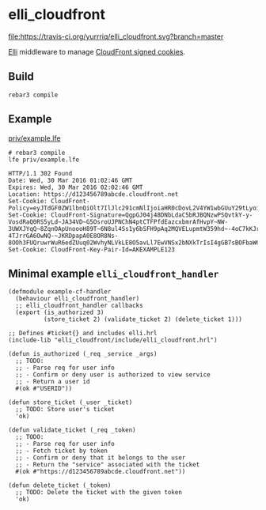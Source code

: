 #+OPTIONS: ^:{} toc:nil
#+STARTUP: showall

* elli_cloudfront
[[https://travis-ci.org/yurrriq/elli_cloudfront][file:https://travis-ci.org/yurrriq/elli_cloudfront.svg?branch=master]]
[[https://github.com/erlang/otp/releases][file:https://img.shields.io/badge/erlang-%3E%3D%2017.0-red.svg]]
[[http://yurrriq.codes/elli_cloudfront][file:https://img.shields.io/badge/docs-67%25-green.svg]]
[[file:LICENSE][file:https://img.shields.io/badge/license-BSD-blue.svg]]

[[https://github.com/knutin/elli][Elli]] middleware to manage [[http://docs.aws.amazon.com/AmazonCloudFront/latest/DeveloperGuide/private-content-signed-cookies.html][CloudFront signed cookies]].

** Build
#+BEGIN_SRC fish
rebar3 compile
#+END_SRC

** Example
[[file:priv/example.lfe][priv/example.lfe]]

#+BEGIN_SRC fish
# rebar3 compile
lfe priv/example.lfe
#+END_SRC

#+BEGIN_SRC http
HTTP/1.1 302 Found
Date: Wed, 30 Mar 2016 01:02:46 GMT
Expires: Wed, 30 Mar 2016 02:02:46 GMT
Location: https://d123456789abcde.cloudfront.net
Set-Cookie: CloudFront-Policy=eyJTdGF0ZW1lbnQiOlt7IlJlc291cmNlIjoiaHR0cDovL2V4YW1wbGUuY29tLyoiLCJDb25kaXRpb24iOnsiRGF0ZUxlc3NUaGFuIjp7IkFXUzpFcG9jaFRpbWUiOjE0NTkyODUzNjZ9fX1dfQ__
Set-Cookie: CloudFront-Signature=QgpGJ04j48DNbLdaC5bRJBQNzwPSQvtkY-y-VosdRaQ0RS5yLd~JA34VD~G5OsroUJPNChN4ptCTFPfdEazcxbmrAfHvpY~NW-3UWXJYqQ~8ZqnOApUnoooH89T~6N8ul4Ss1y6bSFH9pAq2MQVELupmtW359hd~-4oC7kKJrP-4TJrrGA6OwNQ-~JKRDpapA0E8OR8Ns-8OOh3FUQruwrWuR6edZUuq02WvhyNLVkLE8O5avLl7EwVNSx2bNXkTrIsI4gGB7sBOFbaW62RkSb~dmYu~Db06ytzYfW61R49WkXzAVgzsu2SDsI6KMX6jayA9UTnt40OFgbuQZkE34g__
Set-Cookie: CloudFront-Key-Pair-Id=AKEXAMPLE123
#+END_SRC

** Minimal example ~elli_cloudfront_handler~
#+BEGIN_SRC lfe :tangle priv/example-cf-handler.lfe
(defmodule example-cf-handler
  (behaviour elli_cloudfront_handler)
  ;; elli_cloudfront_handler callbacks
  (export (is_authorized 3)
          (store_ticket 2) (validate_ticket 2) (delete_ticket 1)))

;; Defines #ticket{} and includes elli.hrl
(include-lib "elli_cloudfront/include/elli_cloudfront.hrl")

(defun is_authorized (_req _service _args)
  ;; TODO:
  ;; - Parse req for user info
  ;; - Confirm or deny user is authorized to view service
  ;; - Return a user id
  #(ok #"USERID"))

(defun store_ticket (_user _ticket)
  ;; TODO: Store user's ticket
  'ok)

(defun validate_ticket (_req _token)
  ;; TODO:
  ;; - Parse req for user info
  ;; - Fetch ticket by token
  ;; - Confirm or deny that it belongs to the user
  ;; - Return the "service" associated with the ticket
  #(ok #"https://d123456789abcde.cloudfront.net"))

(defun delete_ticket (_token)
  ;; TODO: Delete the ticket with the given token
  'ok)
#+END_SRC
